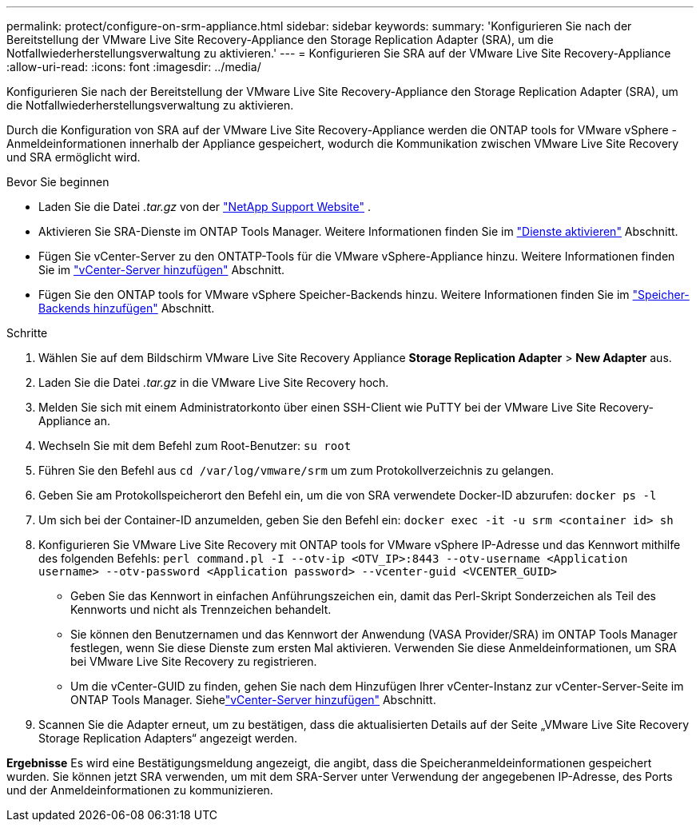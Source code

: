 ---
permalink: protect/configure-on-srm-appliance.html 
sidebar: sidebar 
keywords:  
summary: 'Konfigurieren Sie nach der Bereitstellung der VMware Live Site Recovery-Appliance den Storage Replication Adapter (SRA), um die Notfallwiederherstellungsverwaltung zu aktivieren.' 
---
= Konfigurieren Sie SRA auf der VMware Live Site Recovery-Appliance
:allow-uri-read: 
:icons: font
:imagesdir: ../media/


[role="lead"]
Konfigurieren Sie nach der Bereitstellung der VMware Live Site Recovery-Appliance den Storage Replication Adapter (SRA), um die Notfallwiederherstellungsverwaltung zu aktivieren.

Durch die Konfiguration von SRA auf der VMware Live Site Recovery-Appliance werden die ONTAP tools for VMware vSphere -Anmeldeinformationen innerhalb der Appliance gespeichert, wodurch die Kommunikation zwischen VMware Live Site Recovery und SRA ermöglicht wird.

.Bevor Sie beginnen
* Laden Sie die Datei _.tar.gz_ von der https://mysupport.netapp.com/site/products/all/details/otv10/downloads-tab["NetApp Support Website"] .
* Aktivieren Sie SRA-Dienste im ONTAP Tools Manager. Weitere Informationen finden Sie im link:../manage/enable-services.html["Dienste aktivieren"] Abschnitt.
* Fügen Sie vCenter-Server zu den ONTATP-Tools für die VMware vSphere-Appliance hinzu. Weitere Informationen finden Sie im link:../configure/add-vcenter.html["vCenter-Server hinzufügen"] Abschnitt.
* Fügen Sie den ONTAP tools for VMware vSphere Speicher-Backends hinzu. Weitere Informationen finden Sie im link:../configure/add-storage-backend.html["Speicher-Backends hinzufügen"] Abschnitt.


.Schritte
. Wählen Sie auf dem Bildschirm VMware Live Site Recovery Appliance *Storage Replication Adapter* > *New Adapter* aus.
. Laden Sie die Datei _.tar.gz_ in die VMware Live Site Recovery hoch.
. Melden Sie sich mit einem Administratorkonto über einen SSH-Client wie PuTTY bei der VMware Live Site Recovery-Appliance an.
. Wechseln Sie mit dem Befehl zum Root-Benutzer: `su root`
. Führen Sie den Befehl aus `cd /var/log/vmware/srm` um zum Protokollverzeichnis zu gelangen.
. Geben Sie am Protokollspeicherort den Befehl ein, um die von SRA verwendete Docker-ID abzurufen: `docker ps -l`
. Um sich bei der Container-ID anzumelden, geben Sie den Befehl ein: `docker exec -it -u srm <container id> sh`
. Konfigurieren Sie VMware Live Site Recovery mit ONTAP tools for VMware vSphere IP-Adresse und das Kennwort mithilfe des folgenden Befehls:  `perl command.pl -I --otv-ip <OTV_IP>:8443 --otv-username <Application username> --otv-password <Application password> --vcenter-guid <VCENTER_GUID>`
+
** Geben Sie das Kennwort in einfachen Anführungszeichen ein, damit das Perl-Skript Sonderzeichen als Teil des Kennworts und nicht als Trennzeichen behandelt.
** Sie können den Benutzernamen und das Kennwort der Anwendung (VASA Provider/SRA) im ONTAP Tools Manager festlegen, wenn Sie diese Dienste zum ersten Mal aktivieren. Verwenden Sie diese Anmeldeinformationen, um SRA bei VMware Live Site Recovery zu registrieren.
** Um die vCenter-GUID zu finden, gehen Sie nach dem Hinzufügen Ihrer vCenter-Instanz zur vCenter-Server-Seite im ONTAP Tools Manager.  Siehelink:../configure/add-vcenter.html["vCenter-Server hinzufügen"] Abschnitt.


. Scannen Sie die Adapter erneut, um zu bestätigen, dass die aktualisierten Details auf der Seite „VMware Live Site Recovery Storage Replication Adapters“ angezeigt werden.


*Ergebnisse* Es wird eine Bestätigungsmeldung angezeigt, die angibt, dass die Speicheranmeldeinformationen gespeichert wurden.  Sie können jetzt SRA verwenden, um mit dem SRA-Server unter Verwendung der angegebenen IP-Adresse, des Ports und der Anmeldeinformationen zu kommunizieren.
